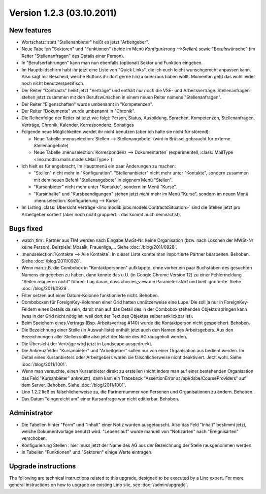 Version 1.2.3 (03.10.2011)
==========================

New features
------------

- Wortschatz: statt "Stellenanbieter" heißt es jetzt "Arbeitgeber".

- Neue Tabellen "Sektoren" und "Funktionen" 
  (beide im Menü `Konfigurierung -->Stellen`) 
  sowie "Berufswünsche" (im Reiter "Stellenanfragen" 
  des Details einer Person).

- In "Berufserfahrungen" kann man nun ebenfalls (optional) 
  Sektor und Funktion eingeben.

- Im Hauptbildschirm habt ihr jetzt eine Liste von "Quick Links", 
  die ich euch leicht wunschgerecht anpassen kann. Also sagt mir Bescheid, 
  welche Buttons ihr dort gerne hinzu oder raus haben wollt.
  Momentan geht das wohl leider noch nicht benutzerspezifisch.
  
- Der Reiter "Contracts" heißt jetzt "Verträge" und enthält *nur noch* 
  die VSE- und Arbeitsverträge. Stellenanfragen stehen jetzt 
  zusammen mit den Berufswünschen in einem neuen Reiter 
  namens "Stellenanfragen".
  
- Der Reiter "Eigenschaften" wurde umbenannt in  "Kompetenzen".

- Der Reiter "Dokumente" wurde umbenannt in  "Chronik".

- Die Reihenfolge der Reiter ist jetzt wie folgt: 
  Person, Status, 
  Ausbildung, Sprachen, Kompetenzen,
  Stellenanfragen, Verträge, Chronik, 
  Kalender, Korrespondenz, Sonstiges

- Folgende neue Möglichkeiten werdet ihr nicht benutzen 
  (aber ich halte sie nicht für störend):

  - Neue Tabelle :menuselection:`Stellen --> Stellenangebote`
    (wird in Brüssel gebraucht für externe Stellenangebote)
  - Neue Tabelle :menuselection:`Korrespondenz --> Dokumentarten`
    (experimentell, :class:`MailType <lino.modlib.mails.models.MailType>`)

- Ich hielt es für angebracht, im Hauptmenü ein paar Änderungen zu 
  machen:

  - "Stellen" nicht mehr in "Konfiguration", 
    "Stellenanbieter" nicht mehr unter "Kontakte", 
    sondern zusammen mit dem neuen Befehl "Stellenangebote"
    in eigenem Menü "Stellen".
  - "Kursanbieter" nicht mehr unter "Kontakte", sondern im 
    Menü "Kurse". 
  - "Kursinhalte" und "Kursbeendigungen" stehen jetzt 
    *nicht* mehr im Menü "Kurse", sondern im neuen Menü 
    :menuselection:`Konfigurierung --> Kurse`.
    
- Im Listing :class:`Übersicht Verträge 
  <lino.modlib.jobs.models.ContractsSituation>` sind die Stellen jetzt 
  pro Arbeitgeber sortiert (aber noch nicht gruppiert... das kommt 
  auch demnächst).
  
  
Bugs fixed
----------

- watch_tim : Partner aus TIM werden nach Eingabe MwSt-Nr. 
  keine Organisation (bzw. nach Löschen der MWSt-Nr keine Person). 
  Beispiele: Mosaik, Frauenliga,...
  Siehe :doc:`/blog/2011/0928`.
  
- :menuselection:`Kontakte --> Alle Kontakte`: 
  In dieser Liste konnte man importierte Partner bearbeiten.
  Behoben.
  Siehe :doc:`/blog/2011/0928`.
  
- Wenn man z.B. die Combobox in "Kontaktpersonen"  aufklappte, ohne vorher 
  ein paar Buchstaben des gesuchten Namens eingegeben zu haben, dann konnte 
  das u.U. (in Google Chrome Version 12) zu einer Fehlermeldung "Seiten reagieren nicht" führen. Lag daran, dass choices_view die Parameter `start` und `limit` ignorierte. Siehe :doc:`/blog/2011/0929`.
  
- Filter setzen auf einer Datum-Kolonne funktionierte nicht. 
  Behoben.  
  
- Comboboxen für ForeignKey-Kolonnen einer Grid hatten unnützerweise 
  eine Lupe. 
  Die soll ja nur in ForeignKey-Feldern eines Details da sein,
  damit man auf das Detail des in der Combobox stehenden Objekts springen 
  kann (was in der Grid nicht nötig ist, weil dort der Text des Objektes 
  selber anklickbar ist).
  
- Beim Speichern eines Vertrags (Bsp. Arbeitsvertrag #140) wurde 
  die Kontaktperson nicht gespeichert. 
  Behoben.
  
- Die Bezeichnung einer Stelle (in Auswahlliste) enthält jetzt auch den 
  Namen des Arbeitsgebers.
  Aus den Bezeichnungen aller Stellen sollte also jetzt der Name des AG
  rausgeholt werden.
  
- Die Übersicht der Verträge wird jetzt in Landscape ausgedruckt.

- Die Ankreuzfelder "Kursanbieter" und "Arbeitgeber" sollen nur von 
  einer Organisation aus bedient werden. Im Detail eines Kursanbieters 
  oder Arbeitgebers waren sie fälschlicherweise nicht deaktiviert. 
  Jetzt wohl.
  Siehe :doc:`/blog/2011/1001`.
  
- Wenn man versuchte, einen Kursanbieter direkt zu erstellen 
  (nicht indem man auf einer bestehenden Organisation das Feld 
  "Kursanbieter" ankreuzt), dann kam ein Traceback 
  "AssertionError at /api/dsbe/CourseProviders" auf dem Server.
  Behoben.
  Siehe :doc:`/blog/2011/1001`.

- Lino 1.2.2 ließ es fälschlicherweise zu, die Partnernummer von Personen 
  und Organisationen zu ändern. Behoben.
  
- Das Datum "eingereicht am" einer Kursanfrage war nicht editierbar.
  Behoben.
  

Administrator
-------------

- Die Tabellen hinter "Form" und "Inhalt" einer Notiz wurden ausgetauscht. 
  Also das Feld "Inhalt" bestimmt jetzt, welche Dokumentvorlage benutzt wird.
  "Lebenslauf" wurde manuell von "Notizarten" nach "Ereignisarten" 
  verschoben.
  
- Konfigurierung Stellen : 
  hier muss jetzt der Name des AG aus der 
  Bezeichnung der Stelle rausgenommen werden. 
  
- In Tabellen "Funktionen" und "Sektoren" einige Werte eintragen.

Upgrade instructions
--------------------

The following are technical instructions related to this 
upgrade, designed to be executed by a Lino expert.
For more general instructions on how to upgrade an existing 
Lino site, see :doc:`/admin/upgrade`.

